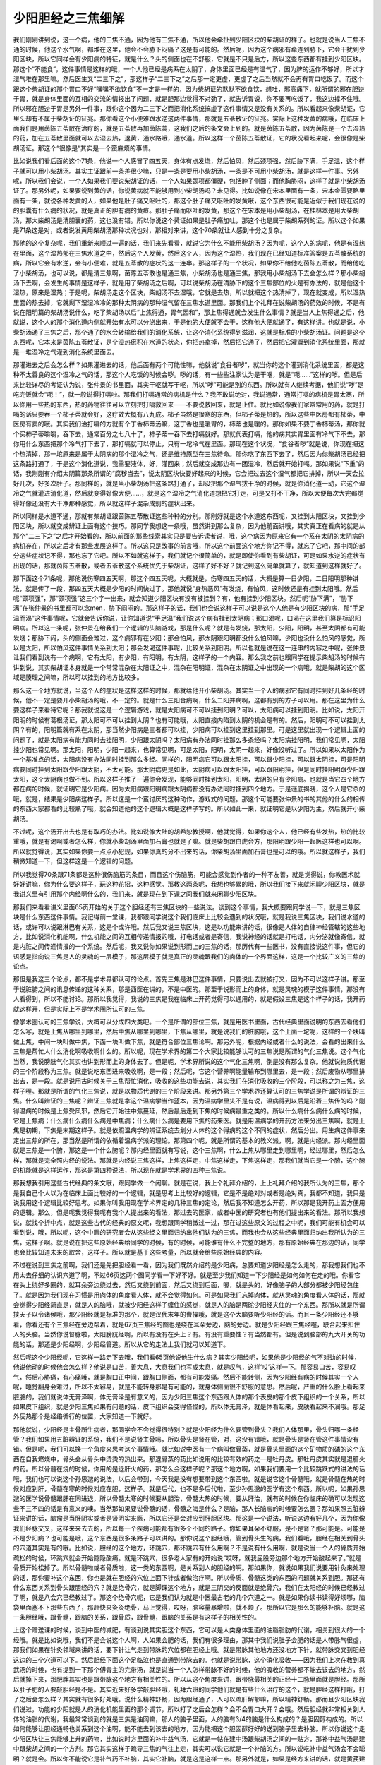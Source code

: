 少阳胆经之三焦细解
====================

我们刚刚讲到说，这一个病，他的三焦不通，因为他有三焦不通，所以他会牵扯到少阳区块的柴胡证的样子。也就是说当人三焦不通的时候，他这个水气啊，都堆在这里，他会不会胁下闷痛？这是有可能的。然后呢，因为这个病邪有牵连到胁下，它会干扰到少阳区块，所以它同样会有少阳病的特征，就是什么？头的侧面也在不舒服，它就是不只是后方，所以这些东西都有挂到少阳区块。那这个“不能食”，这件事情是这样的哦，一个人他已经是病系在太阴了，身体里面已经是有湿气了，因为脾的运作不够好，所以才湿气堆在那里嘛。然后医生又“二三下之”，那这样子“二三下之”之后那一定更虚，更虚了之后当然就不会再有胃口吃饭了。而这个跟这个柴胡证的那个胃口不好“嘿嘿不欲饮食”不一定是一样的，因为柴胡证的默默不欲食饮，想吐，邪高痛下，就所谓的邪在胆逆于胃，就是身体里面的互相的交流的情报出了问题，就是胆那边觉得不对劲了，就告诉胃说，你不要再吃饭了，我这边撑不住哦。所以邪在胆逆于胃是另外一件事，跟你这个因为二三下之而把消化系统搞虚了这件事情又是没有关系的。所以看起来像柴胡证，它里头却有不属于柴胡证的征兆。那你看这个小便难跟水逆这两件事情，那就是五苓散证的征兆。实际上这种发黄的病哦，在临床上面我们是用茵陈五苓散在治疗的，就是五苓散再加茵陈蒿，这我们之后的条文会上到的。就是茵陈五苓散，因为茵陈是一个去湿热的药，加在五苓散里面就可以去湿去热，退黄，通水路哦，通水道。所以这样一个茵陈五苓散证，它的状况看起来呢，会很像是柴胡汤证。那这个“很像是“其实是一个蛮麻烦的事情。
 
比如说我们看后面的这个71条，他说一个人感冒了四五天，身体有点发烧，然后怕风，然后颈项强，然后胁下满，手足温，这个样子就可以用小柴胡汤。其实主证跟前一条差很少嘛，只是一条是要用小柴胡汤，一条是不可用小柴胡汤，就是这样一件事。另外呢，所以我们会说，一个人如果我们要说柴胡证的话，一个人如果颈项都僵硬，包括脖子侧面；而他胸胁闷，这样子就是小柴胡汤证了。那另外呢，如果要说到黄的话，你说黄病就不能够用到小柴胡汤吗？未见得。比如说像在宋本里面有一条，宋本金匮要略里面有一条，就说各种发黄的人，如果他是肚子痛又呕吐的，那这个肚子痛又呕吐的发黄哦，这个东西很可能是近似于我们现在说的的胆囊有什么病的状况，就是真正的胆有病的黄疸。那肚子痛而呕吐的发黄，那这个在宋本是用小柴胡汤，在桂林本是用大柴胡汤，那大柴胡汤是清胆囊的药，这也没有错。所以你说这个黄证如果是肚子痛加吐，那这个也是属于柴胡系列的证。所以这个如果是71条这是对，或者说发黄用柴胡汤那种状况也对，那相对来讲，这个70条就让人感到十分之复杂。
 
那他的这个复杂呢，我们重新来顺过一遍的话，我们来先看看，就说它为什么不能用柴胡汤？因为呢，这个人的病呢，他是有湿热在里面，这个湿热郁在三焦水道之中，然后这个人发黄，然后这个人，因为这个湿热，我们现在已经知道标准答案是五苓散系统的病，所以它会有水逆，会有小便难，就是五苓散的症状的这一连串。那这样子的一个状况，如果你不给他吃茵陈五苓散，而给他吃了小柴胡汤，也可以说，都是清三焦啊，茵陈五苓散也是通三焦，小柴胡汤也是通三焦，那我用小柴胡汤下去会怎么样？那小柴胡汤下去啊，会发生的事情是这样子，就是用了柴胡汤之后啊，可以说柴胡汤在清胁下的这个三焦部位的火是有办法的，就是他这个湿热，原来是湿热；于是呢，柴胡汤走这个区块，柴胡汤不去湿哦，它就是去热，所以就把这个热清掉了，现在就变成，所以湿热里面的热去掉，它就剩下湿湿冷冷的那种太阴病的那种湿气留在三焦水道里面。那我们上个礼拜在说柴胡汤的药效的时候，不是有说在阳明篇的柴胡汤说什么，吃了柴胡汤以后“上焦得通，胃气因和”，那上焦得通就会发生什么事情？就是当人上焦得通之后，他就说，这个人的那个消化道内侧就开始有水可以分泌出来，于是他的大便就不会干，这样他大便就通了，有这样讲。也就是说，小柴胡汤通了三焦之后，那个通了的水会转输给我们的消化系统，让这个消化系统得到滋润，这就是标准的小柴胡汤证。问题是这个东西呢，它本来是茵陈五苓散证，是个湿热瘀积在水道的状态，你把热拿掉，然后把它通了，然后把它灌溉到消化系统里面，那就是一堆湿冷之气灌到消化系统里面去。
 
那灌进去之后会怎么样？如果灌进去的话，他后面有两个可能性嘛，他就说“食谷者哕”，就当你的这个灌到消化系统里面，都是这种不太善良的这个湿冷之气的话，那这个人吃饭的时候会哕。哕的话，有一些些注家认为是干呕，就是“呃……”这样的哕。但是后来比较详尽的考证认为说，张仲景的书里面，其实干呕就写干呕，所以“哕”可能是别的东西。所以就有人继续考据，他们说“哕”是吃完饭就会“呃！”，就一般说得打嗝啦。那我们打嗝通常的病机是什么？我不敢说绝对，我说通常，通常打嗝的病机是胃太寒，所以你用一些热的东西，热的药物往往可以立刻把打嗝救回来——不要说救回来，就是止住。就比如说像我们家常常用的药，就是打嗝的话只要吞一个柿子蒂就会好，这疗效大概有八九成。柿子虽然是很寒的东西，但柿子蒂是热的，所以这些中医房都有柿蒂，中医房有卖的哦。其实我们治打嗝的方就有个丁香柿蒂汤嘛，这丁香也是暖胃的，柿蒂也是暖的。那你如果不要丁香柿蒂汤，那你就个买柿子蒂嚼嚼，吞下去，通常百分之七八十了，柿子蒂一吞下去打嗝就好。那就代表打嗝，他的病其实胃里面有冷气下不去，那你用什么东西把那个冷气打下去了，那打嗝就可以停止，只有一坨冷气在里面。那现在这个状况，“食谷者哕”就是说，你现在把这个热清掉，那一坨原来是属于太阴病的那个湿冷之气，还是维持原型在三焦待命。那你吃了东西下去了，然后因为你柴胡汤已经把这条路打通了，于是这个消化道说，我需要液体，好，灌回来；然后就变成那边有一团湿冷，然后就开始打嗝。那如果说“下重”的话，我刚刚有介绍太阴篇那条所谓的“腐秽当去”，说太阴区块快要好起来的时候，它会把过去这个湿气都把它排掉，所以一天会拉好几次，好多次肚子。那同样的，就是当小柴胡汤把这条路打通了，却没把那个湿气拔干净的时候，就是你消化道一动，它这个湿冷之气就灌进消化道，然后就变得好像大便……，就是这个湿冷之气消化道想把它打走，可是又打不干净，所以大便每次大完都觉得好像还没有大干净那种感觉，所以就这样子混杂成别的症状出来。
 
所以同样是水道不通，那就有柴胡证跟茵陈五苓散证这些种种的分别。那刚好就是这个水道这东西呢，又挂到太阳区块，又挂到少阳区块，所以就变成辨证上面有这个技巧。那同学我想这一条哦，虽然讲到那么复杂，因为他前面讲哦，其实真正在看病的就是从那个“二三下之”之后才开始看的，所以前面的那些线索其实只是要告诉读者说，哦，这个病因为原来它有一个系在太阴的太阴病的病机存在，所以之后才有那些发展这样子。所以这只是故事的前言哦，所以这个前面这个地方你记不得，就忘了它吧，那中间的部分这些症状记不得，那也忘了它吧。所以不如就这样子，我们就记个很简单的，就是即使你看到有柴胡证，可是如果水逆的症状有出现的话，那就茵陈五苓散，或者五苓散这个系统优先于柴胡证，这样子好不好？就记到这么简单就算了，就知道到这样就好了。
 
那下面这个71条呢，那他说伤寒四五天啊，那这个四五天呢，大概就是，伤寒四五天的话，大概是算一日少阳，二日阳明那种讲法，就是传了一段，那四五天大概是少阳的时间快过了。那他就说“身热恶风”有发烧，有怕风，这时候还是有挂到太阳哦。然后呢“颈项强”，那“颈项强”这三个字一出来，就会知道少阳区块有没有被挂到？有，他有挂到少阳区块。然后呢“胁下满”，“胁下满”在张仲景的书里都可以念men，胁下闷闷的。那这样子的话，我们也会说这样子可以说是这个人他是有少阳区块的病，那“手足温而渴”这件事情呢，它就会告诉你说，让你知道说“手足温”我们说这个病有挂到太阴病；那口渴呢，口渴在这里我们算是标识阳明病。所以这一条呢，张仲景在给我们一个逻辑的头脑游戏，那是什么呢？就是有发烧，那太阳，少阳，阳明，甚至太阴都有可能发烧；那胁下闷，头的侧面会难过，这个病邪有在少阳；那会怕风，那太阴跟阳明都没什么怕风嘛，少阳也没什么怕风的感觉，所以是太阳，所以怕风这件事情关系到太阳；那会发渴这件事呢，比较关系到阳明。所以也就是说在这一连串的内容之中呢，张仲景让我们看到说有一个病啊，它有太阳，有少阳，有阳明，有太阴，这样子的一个内容。那么我之前也跟同学在提示柴胡汤的时候有讲到说，其实柴胡证本身就是一个常常混杂在太阳证之中，混杂在阳明证，混杂在太阴证之中出现的一个病哦，就是柴胡的这个区域是腠理之间嘛，所以可以挂到的地方比较多。
 
那么这一个地方就说，当这个人的症状是这样这样的时候，那就给他开小柴胡汤。其实当一个人的病邪它有同时挂到好几条经的时候，他不一定是要开小柴胡汤的哦，不一定的。就是什么三阳合病啊，什么二阳并病啊，这都有别的方子可以用。那在这里为什么要这样子来看待它呢？那我就说这是一个逻辑游戏，就是太阳病可不可以挂到阳明？可以，太阳病可以挂到阳明。比如说，太阳开阳明的时候有葛根汤证，那太阳可不可以挂到太阴？也有可能哦，太阳直接内陷到太阴的机会是有的。然后，阳明可不可以挂到太阴？有的，阳明篇就有系在太阴，那当然少阳病是三者都可以挂，少阳病可以挂到这里挂到那里。可是这里就出现一个逻辑上面的问题了，就是太阳病有能力同时去挂阳明，少阳跟太阴吗？太阳病有办法同时挂那么多条经吗？太阳病挂阳明，我们常见啊，太阳挂少阳也常见啊。那太阳，阳明，少阳一起来，也算常见啊，可是太阳，阳明，太阴一起来，好像没听过了。所以如果以太阳作为一个基准点的话，太阳病没有办法同时挂到那么多经。同样的，阳明病它可以跟太阳挂，可以跟少阳挂，可以跟太阴挂，可是阳明病要同时挂到太阳跟少阳跟太阴，不太可能。那太阴病更是如此，太阴病可以跟太阳挂，可以跟阳明挂，但是同时挂阳明跟少阳跟太阳，这个太阴病也做不到。所以这样子推了一遍你会发现，能够同时挂到太阳，阳明，太阴的只有少阳病。也就是当它四个地方都在病的时候，就证明它是少阳病。因为太阳病跟阳明病跟太阴病都没有办法同时挂到四个地方。于是谜底揭晓，这个人是它杀的哦，就是，结果是少阳病这样子。所以这是一个蛮讨厌的这种动作，游戏式的问题。那这个可能要张仲景的书的其他的什么的相传的东西大家都看的比较熟了哦，就会知道他的这个逻辑大概是这样子写的。所以如此一来，就证明它是以少阳为主，然后就开小柴胡汤。
 
不过呢，这个汤开出去也是有取巧的办法。比如说像大陆的胡希恕教授啊，他就觉得，如果你这个人，他已经有些发热，热的比较重哦，就是有渴啊或者怎么样，你就小柴胡汤里面加石膏也就是了嘛。就是柴胡跟白虎合方，那阳明跟少阳一起医这样也可以啊。所以就觉得说，其实如果你要一点点小犯规，如果你真的分不出来的话，你柴胡汤里面加石膏也是可以的哦。所以就这样子，我们稍微知道一下，但这样这是一个逻辑的问题。
 
所以我觉得70条跟71条都是这种很伤脑筋的条目，而且这个伤脑筋，可能会感觉到作者的一种不友善，就是觉得说，你教医术就好好讲嘛，你为什么要这样子，玩这种花招，这种感觉。那教这两条呢，我想也够累的哦，所以我们接下来就闲聊少阳区块，就是我讲义里有引用那个内经啊什么的，我们来，就是现在到下课之间我们就来闲聊少阳区块。
 
那我们来看看讲义里面65页开始的关于这个胆经还有三焦区块的一些说法。谈到这个事情，我大概要跟同学说一下，就是三焦区块是什么东西这件事情。我记得前一堂课，我都跟同学说这个我们临床上比较会遇到的状况哦，就是我说三焦区块，我们说水道的话，或许可以说跟淋巴有关系，这是个或许哦。然后我又说三焦区块，这是以功能来讲的话，很像是人体的自律神经管辖的这些地方，比如说消化机能啊，什么机能之间的互相传递情报的哦，打电话或者是寄信，我说神经的话就是打电话，内分泌就像寄信，就是内脏之间传递情报的一个系统。然后呢，我又说你如果说到形而上的三焦的话，那历代有一些医书，没有直接说这件事，但它的语感是指向说三焦是人的灵魂的一层模子，那这层模子就是真正的灵魂跟我们的肉体的一个界面这样，这是一个比较广义的三焦的论点。
 
那但是我这三个论点，都不是学术界都认可的论点。首先三焦是淋巴这件事情，只要说出去就被打叉，因为不可以这样子讲。那至于说脏腑之间的讯息传递的这种关系，那是西医在讲的，不是中医的。那至于说形而上的身体，就是灵魂的模子这件事情，那没有人看得到，所以不能讨论。那所以我觉得，我说的三焦是我在临床上开药觉得可以通用的，就是假设三焦是这个样子的话，我开药就这样开，但是实际上不是学术圈所认可的三焦。
 
像学术圈认可的三焦学说，大概可以分成四大类吧。一个是所谓的部位三焦，就是用医书里面，古代经典里面说明的东西去看他们怎么写，就是上焦从哪里到哪里，然后中焦从哪里到哪里，下焦从哪里，就是说我们的脏腑哦，这个上面一坨呢，这样的一个块叫做上焦，中间一块叫做中焦，下面一块叫做下焦，就是符合部位三焦论啊。那另外呢，根据内经或者什么的说法，会看的出来什么三焦是帮忙人什么消化啊吸收啊什么的。所以呢，现在学术界的第二个大家比较能够认可的三焦说是所谓的气化三焦说。这个气化当然，我说膀胱气化其实也讲到形而上的身体去了。但是呢，学术界所说的这个气化三焦啊，倒是没有那么复杂。他就说物质代谢的三个阶段称为三焦。就是说吃东西进来吸收啊，是一段；然后呢，它这个营养啊能量输布到哪里去，是一段；然后废物从哪里排出去，是一段。就是说用古时候关于三焦帮忙消化，吸收的这些功能去说，其实我们在消化吸收的三个阶段，可以称之为三焦，这样子喔。那就是所谓的气化三焦说，就是以物质代谢的三个阶段来讲。那另外第三个学术界还算认可的三焦学说是所谓的辨证的三焦。什么叫辨证的三焦呢？辨证三焦就是拿这个温病学当作蓝本，因为温病学里头不是有说，温病得到以后是沿着三焦传的吗？刚得温病的时候是上焦受风邪，然后它开始往中焦蔓延，然后最后走到下焦的时候病最重之类的。所以什么病什么病什么病的时候，它是上焦病；什么病什么病什么病是中焦病；什么病什么病是要用下焦的药来医。就是用温病学的开药方法来分出三焦啊，就是上焦是初期，下焦是末期这样子。就是依照温病学的辨证系统去划分人体的这个得病的这个不同的症状，然后分出。用生病这件事来定出三焦的所在，那当然是所谓的依循着温病学派的理论。那第四个呢，就是所谓的基本的教义派，啊，就是内经派。那内经里面就是三焦是一个腑，那这是一个什么腑呢？那内经里面就有写说，这个三焦啊，什么上焦从哪里走到哪里啊，经过哪里，然后怎么样，那就是完全照内经的说法。那就是内经说三焦这样，上焦这样走，中焦这样走，下焦这样走，那我们就当它是一个腑，这个腑的机能就是这样运作，那这是第四种说法，所以现在就是学术界的四种三焦说。
 
那我想我引用这些古代经典的条文哦，跟同学做一个闲聊。就是在说，我上个礼拜介绍的，上上礼拜介绍的我所认为的三焦，那个是我自己个人以为在临床上面比较好的一个逻辑，就是思考上比较好的逻辑，它是不是绝对对或者是绝对真，我都不知道，我只是说我用这个逻辑比较好思考。如果你叫我用现在学术界定的几种三焦的定论，然后我不知道怎么开药，所以那是我开药上面方便用的逻辑。那么，但是呢我觉得我呢有我个人提出来的看法，那过去的医家，或者中医的研究者也有他们提出来的看法。那所以我想说，就找个折中点，就是这些古代的经典的原文呢，我想跟同学稍微过一过，那在过这些原文的过程之中呢，我们可能有机会可以看到说，哦，所以呢，这个中医的研究者会从这些经文里面归纳出他们认为的三焦，而我也会从这些经典里面归纳出我所认为的三焦，这样子啊。就是说在把这些原始经典给同学的时候，有的时候，可能谁有什么不完整的地方，那有原始经典在那边的话，同学也会比较知道未来的取舍，这样子。所以就是基于这些考量，所以就会给些原始经典的内容。
 
不过在说到三焦之前啊，我们还是先把胆经看一看，因为我们既然介绍的是少阳病，总要知道少阳经是怎么走的，那我想我们也不用太去仔细的认识穴道了啊，不过66页这两个图同学看一下好不好。就是至少我们知道一下少阳经是如何如何在走的哦。你看它在头上绕好多圈的，就耳朵旁边绕过去，然后又绕到前面，然后又绕到后面，喔，就是头的，好像脑子的大部分都被少阳经包住了。就是因为我们现在习惯是用肉体的角度看人体，就不会觉得如何。可是如果我们忘掉肉体，就从灵魂的角度看人体的话，那就会觉得少阳经简直是，就是人的脑哦，就被少阳经这样子缠住的感觉，就是人的脑是两砣少阳经夹住的一个东西。那所以就是所谓挟天子以令诸侯哦，那少阳经就是标准的那个，就是汉代末年的曹操哦，就是这个大脑要听少阳经的话。而且一条少阳经还不够看，你看还有个三焦经在旁边帮着，就是67页三焦经的图也是绕在耳朵旁边，脑的旁边。就是少阳经跟三焦经喔，联合起来扣住人的头脑。当然你说督脉啦，太阳膀胱经啊，所以有没有在头上？有。有没有重要性？有当然都有。但是说到脑部的九大开关的功能的话，那还是少阳经啊，少阳经管道。所以从它的走法上我们就可以知道下。
 
然后呢这个少阳经呢，它这样一路走下去哦，我们看65页他说他生什么病？其实少阳经呢，如果他是少阳经的气不对劲的时候，他说他动的时候他会怎么样？他说是口苦，善大息，大息我们也写成太息，就是叹气，这样‘哎’这样一下。那容易口苦，容易叹气，然后心胁痛，有心痛哦，就是胸口正中间，跟胸口侧面，都有可能发痛。然后不能转侧，因为少阳经有病的时候其实一个人呢，睡觉翻身会难过，所以不太容易，就是不能转身那是有可能的，就身体侧面很不舒服的意思。然后呢，严重的什么脸上看起来脏脏的，我们就说体无膏泽啊，体无膏泽是有意义的，因为少阳三焦这个东西跟人体的那个表皮的那个皮下组织的一个关系，所以如果皮下组织，就是少阳三焦如果有问题的话，皮下组织会变得怪怪的，所以体无膏泽，就是体看起来，皮肤看起来不润哦。那足外反热那个是经络循行的位置，大家知道一下就好。
 
那他就说，少阳经是主骨所生病者，那同学会不会觉得很特别？就是少阳经为什么要管到骨头？我们人体那里，骨头归哪一条经管？我们如果用五脏辨证的系统，我们不是说肾主骨吗，所以骨头是肾在管，对，这没有错哦，就是骨头是肾在管这件事情没有错。但是呢，我们可以换一个角度来思考这个事情哦。就比如说中医有一个病叫做骨蒸，就是骨头里面的这个矿物质的磷的这个东西在自我燃烧中，骨头会从骨头中烫烫的热出来。那退骨蒸的药比如说用的比较有效的药之一是牡丹皮。那牡丹皮其实就是退肝火的药。所以骨髓在烧的时候，你用的是退肝火的药，那怎么会这样子呢？那这个地方啊，如果我们要用一个比较跳跃式的讲法的话哦，我们也可以说这个孙思邈的说法，以后会带到，今天我是没有想要带到这个东西啦。就是说它这个骨髓哦，就是骨髓在热的时候对应到肝，骨髓在寒的时候对应在胆，这样子。就是后代，也不是多后代啦，至少孙思邈的医学有这个东西。所以呢，如果孙思邈的医学说骨髓跟肝在同进退，所以骨髓太寒的时候要从胆治，骨髓太热的时候，要从肝治，就有的时候在你临床的确可以发现这些不三不四的话是有意义的噢。当然那如果要说骨髓的话，骨髓之海是什么？是脑，那人长脑瘤的时候要怎么医？那如果照五脏辨证来讲的话，脑瘤是当肝阴实或者是肾阴实来医，所以它还是会对应到肝胆区块。那这是一个说法，听说这边有好几个，因为你像我们经脉交叉，这样来来去去的，所以每一个疾病可能都有很多个不同的路子。你如果耳朵不舒服，是不是肾？那可能是。可能是不是少阳病？也可能是哦，这个东西是很多条路子可以讲的。那你说这个胆经哦，管到骨头生的病，我们看哦，胆经在相关到骨头的穴道其实是有的哦。比如说，胆经的这个地方，环跳穴，那环跳穴有什么用啊？不是说有什么用啊，就是说当一个人的骨质开始疏松的时候，环跳穴就会开始隐隐酸痛。就是环跳穴，很多老人家有的开始说“哎呀，就我屁股旁边那个地方开始酸起来了。”就是骨质开始松掉了。所以骨髓啦或者骨质啦，这一类的东西啊，是关系到人的胆经的啊。那如果你，就说如果我们说要用针灸来处理的话，那你要补这个东西，你也是就在胆经的穴位上面下针或者做治疗啊。所以骨质、骨髓这类的东西的问题就关系到胆。那还有什么东西关系到骨头跟胆经的穴？就是绝骨穴，就是脚踝这个地方，就是三阴交的反面就是绝骨穴，我们在太阳经的时候已经教过了啊，就是八会穴已经教过了。那这个绝骨穴呢，它是我们认为就是中医最古老的几个穴道之一。就是如果你读书读得好烦哪，脑袋里面塞不下那些东西了，那赶快来灸灸绝骨，马上觉得，哎呀，脑容量暴增啦，就不烦了。那所以它是那么的能够补脑。就是这一条胆经哦，跟骨髓，跟脑的关系，跟骨质，跟骨髓，跟脑的关系是有这样子的相关性的。
 
上这个赠送课的时候，谈到中医的减肥，有谈到说其实胆这个东西，它可以是人类身体里面的油脂脂肪的代谢，相关到很大的一个经哦。就是比如说哦，我们不是会说这个人啊，人如果会肥的话，我们有很多理由，那其中我们说肚子会肥的话是人带脉气很虚，那我们如果在针灸领域来讲的话，要下针让气走到带脉的穴位都在胆经上哦。就是带脉其他地方还没地方下针，就带脉交叉到胆经这边的三个穴道可以下。然后胆经下面这个足临泣也是直通到带脉去的。也就是说带脉，这个消化吸收——因为我们上次在教到真武汤的时候，也有提到一下那个傅青主的完带汤，就是说当一个人怎样带脉不好的时候，他的吸收的营养都不能去该去的地方，然后就掉下来，那肥胖其实也是跟带脉这个地方有相关性的。所以从这个角度来讲，跟带脉最相关的正经十二脉里面就是胆经。那所以肚子肥的人要敲胆经是不是。其实近来好多学敲胆经哦，礼拜六班的同学他们就是有些什么治疗的这个，就是胆经这样打哦，打了之后会怎么样？其实就有很多好处哦。说什么精神舒畅，因为胆经通了，人可以疏肝解郁嘛，所以精神舒畅。那而且少阳区块我们说过，功能的少阳就是人的消化机能里面的那个调节，所以打了之后会怎样？会不会胃口大开？会哦。然后胆经就非常相关到人体的油脂的代谢，我最常常谈到的就是三焦是油网嘛，那人的脑子里面，人的脑有3/4的脑是什么构成的？是胆固醇构成的。所以如何能够让胆经通畅也关系到这个油啊，能不能去到该去的地方，因为能把这个胆固醇好好的送到脑子里去补脑。所以你说这个走少阳区块让三焦能够上升的药物，比如说时方里面的补中益气汤，它就是一帖在建中汤跟柴胡汤之间的一贴方，那补中益气汤是建中跟柴胡之间的一个方剂。那它其实这样子疏导三焦的气往上走，其实可以说它就是一个补脑的方。所以说吃补中益气汤会不会聪明？就是会。所以你不能说它是补气药不补脑，其实它补脑，就是这是这样一点。那另外就是，如果是经方来讲的话，就是黄芪建中汤了哦。
 
那如果我们要再说胆经它的整个机能是连通我们的三焦区块，那三焦区块，如果我们假设说人体的膜子是三焦区块的话，那难道小建中汤是减肥最好的方法？噢，我不敢讲。因为建中汤吃了之后好像人会长的比较壮吧，那他是会不会瘦，我不太确定，所以有待实验。就是现在我私下正在诚征白老鼠，那可能过段时间之后，就会告诉你们。就像是，我会觉得有时候上课我讲出一个理论哦，就比如说三焦是人的身体的这个模子，那最补三焦的药我们都知道是黄芪放五两的黄芪建中汤，那这样子的话，就必须找一个人哦，去试试黄芪建中汤半年，如果果然从大肥猪变得暴瘦，这样子果然证明是就对的，不然的话半年后要修正。就像我说，那个什么每天都过得很忧郁啊，当那人吃了甘麦大枣汤，人就每天笑嘻嘻的，那我说这个东西是不是吃了会刺激脑内吗啡？但是你要找机会实验哪。那我觉得我现在也在实验失败中，就是说，比如说有一些需要忍痛的机会的事情哦，就那边喝甘麦大枣汤汤，再去捱那个痛，然后呢，发现喝了之后还是很痛，脑内吗啡是没有分泌啦，就是让人觉得很失望，所以以后不能再讲这种话了。就是现在我觉得自己讲出来这些理论，如果是你随口掰出来的，就全部都要检证，你不能证明的话，日后这个东西，都会给人家乱讲，大概是这样的感觉。所以最近药吃的很杂，我在那边吃那些有的没的，就是用来检证自己的理论的药物啊。
 
那这个啊，像这个胆经呢，交叉的这个带脉的穴道啊，好像是比较中间吧，就是这个维道跟带脉跟五枢吧。就是带脉、五枢、维道这三个穴是关系到带脉的哦。所以如果你要减肥的话，如果你刚好这个肚子肥这一圈的话，那敲这里哦，就是敲这三个穴道。当然其实敲胆经能够让人瘦这件事情是有目共睹的啦，就是好像很多人都能够看到功效，所以这倒是，就是要勤劳点。我有一次，有个朋友好像半年多也没有见，突然之间瘦了好多，我问怎么瘦的？他说哦，就是照那个《人体使用手册》啊，就是敲敲胆经啊，就瘦了。我听了之后就大为感动，然后就敲了三天，就觉得好累啊。我是觉得说，我们还是吃什么能够通胆经，调三焦的药。这个其实敲胆经，而且你知道他们现在那个礼拜六那些同学他们敲带脉，敲胆经，就已经敲到……就是好像，我想说当他们敲得那么惨烈哦，然后效果只是说有舒服一些，那我就觉得说，这样子可能我们吃药会比较有效。但是如果他们真的敲那个胆经，敲了之后，骨质疏松也好了，胆结石也掉下来了，然后身体又瘦了一大圈，然后每天笑眯眯的，那说不定就让他们敲了哦。
 
我现在不太确定，到底怎么样的疗法或者技法是比较好的，就像是我每次提到的针灸都有一种尴尬的感觉。就是我不太确定我是不是一个适合学习针灸的人，就是说我觉得我们在这个行业里面哦，有时候会发现说有时候有些邻居哦，什么阿姨啊，妈妈啊很热心，看到你生什么病赶快就说，哎，我会刮痧我帮你刮，然后经看到有些人他越刮病越重，就这个好心的阿姨妈妈可能她体质很烂啦，她刮了之后把自己的病气都传给别人啦。那所以我有遇到那种得癌症的阿姨哦，还是很热心的在那边积功德，帮人家免费施针的，但是得癌症的患者她下针，我就看着那个针，我觉得，欸，那个皮肤的感觉不对，就是下死针，就是那个人的气虚到那个针不能得气，变的白戳人家一下这样子。其实我会觉得说，我不一定是很适合学习针灸的人，因为我遇到过我觉得适合学针灸的人，他们有一些身体的特质我觉得我没有。就是比如说有一个朋友，我觉得他学按摩哦，或者是那种肢体的疗法啊，都非常厉害的，那就很快就学得会的那种人。那有一次我身上面下针我拜托他帮我拔针，那我看他拔针的时候，他的手是摸到针尾巴的时候，我就感觉到那块地方整个肉松开让他拔，就好像摩西一样，摩西说，红海分开吧，就是那种人的手啊就是很厉害。所以我就觉得，好像我的身体没有办法做到这个等级的事情。就是我的右手是断掌哦，我是那种动不动弄坏东西的，触物物毁触人人伤哦。所以我对于我自己的这个资质上面是没有自信的，那我对于我自己的这个人气的旺盛度也是没有自信的，就像胆经上有个重要的穴是什么？筋会阳陵泉，全身的筋，筋的话象征人体的气力，这地方，两个凸骨头找一个第三点，就阳陵泉，筋会阳陵泉。那我的这个干爹，他当年学中医，学针灸，就是被阳陵泉的一针感动到从此发奋去学中医，可是他学到今天已经学了四十年吧，还是没有那一针的功力啊，怎么讲？就是他说当年那个朋友，因为老师应该现在还是很有名的，但是我现在忘记他朋友是谁了。就他有个认识的人，他就是出车祸好几个月，脚都不能够走路，要拄着拐杖才能这样一拐一拐的走，然后他就给他带去给他那个老师看哦。然后那个老师就一针刺阳陵泉上面，然后就一运针，然后就说麻到哪里？他说往下面麻，然后麻到小腿了，麻到脚踝，麻到脚趾，它在继续走直到麻回来，麻到上面，然后这样一针拔下来，那人可以走回去了。就是不过是区区一个阳陵泉，会下针的人可以下到这个程度。那我想这个要功力的哦，就是我觉得这件事情，我听到这种故事之后我觉得我一点信心都没有，就是好像觉得自己少了一点什么。

那这个觉得自己少了一点什么，就好比说像礼拜六的陈助教，他也是讨厌针灸讨厌的一塌糊涂。就是什么教材都塞给他让他学一学，以后好帮我下针，因为我懒得学，那他是死不肯学，我不要我不要。然后，后来因为发生了一件事情，我后来再也不逼他学了。就是我在整理我的新家的时候，花钱雇佣陈助教帮我弄院子，就是把一堆花哦，然后移到新家的屋顶去种。那些植物呢，拔下来的时候，是叫小郭助教拔的，然后小郭助教将这些植物都拔出泥土，然后呢，这些植物都还蛮厉害的，就拔出泥土，在院子里面丢了一天也活得好好的，就是没死掉这样子。然后我就隔了一夜，我叫陈助教帮我把它拿到新家种上去，然后陈助教种完之后就全死。我说怎么回事？他说这些植物很讨厌呢，所以没有爱，所以就摸过之后就全死。后来我讲这个故事，他每次都有抗辩，就是现在不是都有新芽冒出来了吗？哪有全死！就是那时候没有死透啦。所以自从我发生这个事情啊，我就觉得有些事情好像有点不能够硬要人家要努力用功或者怎么样。那尤其是呢，刚好这样的问题，黄帝内经里面有写，黄帝内经里面啊，灵枢经的第73篇，这没有写在讲义里啊，这是无聊的闲话。那这个像我们现在啊，如果讲到中医，都会讲什么勿传非人，就是如果心术不正之人不能教他中医，因为他会拿中医干嘛？心术不正之人学中医会怎样？会收费很高……那这其实我想到有多大的坏处哦。
 
雷公问于黄帝曰：针论曰：得其人乃传，非其人勿言，何以知其可传？黄帝曰：各得其人，任之其能，故能明其事。
 
雷公曰：愿闻官能奈何？黄帝曰：明目者，可使视色；聪耳者，可使听音；捷疾辞语者，可使传论；语徐而安静，手巧而心审谛者，可使行针艾，理血气而调诸逆顺，察阴阳而兼诸方。缓节柔筋而心和调者，可使导引行气；疾毒言语轻人者，可使唾痈咒病；爪苦手毒，为事善伤者，可使按积抑痹。各得其能，方乃可行，其名乃彰。不得其人，其功不成，其师无名。故曰：得其人乃言，非其人勿传，此之谓也。手毒者，可使试按龟，置龟于器下，而按其上，五十日而死矣，手甘者，复生如故也。
 
那黄帝呢，黄帝在黄帝内经里面问，跟雷公讲啊，就是雷公在问黄帝说，我们说非人勿传哦，到底在讲什么？那黄帝就说哦，每个人都有他适合学的东西，这个事情要搞清楚。后来黄帝就说，比如说眼睛好的人，他可以望诊啊，耳朵好的人，可以用听的啊，或者怎么样。然后他就说，如果一个人他的思路敏捷的，他可以叫他去读医经，去理解医理这样子，就做研究啦。那如果一个人是耐心很好，然后呢，手很巧啊，然后都不会急躁的，那这样子可以请他帮人做艾灸，因为艾灸如果耐心不够的话，这样慢慢等它烧完，会翻桌哦，就觉得很讨厌，而且手不巧的话会烫到人，所以就是，他认为耐心好手巧的可以做艾灸。然后如果是一个人心调和筋骨柔软，那可以做导引，就是帮人按摩什么。然后他说，如果有一个人呢，是讲话很毒啊，就如果是讲话很毒的人呢，他可以干什么呢？就是他可以，叫他唾痈咒病，就是说如果这个人长着脓包什么的，叫他骂这个脓包，把那个脓包骂到毙。就是说，就古时候有祝由科，就是医术跟巫术是类似的，所以叫他骂到这个病邪跑掉为止哦。就是好像那个什么《九品芝麻官》里面的周星驰啊，如果这个人病是什么不干净的气在身上，然后他这样骂啊骂，可能骂到鬼都离开身体这样子，就是嘴巴特别毒的人，他适合做的事情。然后又说，那这个其实一个人的手啊，可怜啊，学医可怜啊是有人的手是毒手啊，就怕手毒，学医最好是有手甘之人，就毒手跟甜手。他又说怎样试这个毒手跟甜手啊？他说你就养一只乌龟，把这个乌龟盖在一个碗弓底下。然后就叫这个人每天摸一下这个碗弓，那如果50天之内，这乌龟就翘辫子的话，那代表这个人是毒手。然后呢，如果这个乌龟死掉了，一看乌龟死了，赶快找另外一个人来摸一摸，乌龟就开始慢慢死而复活，那这个人是甘手啊，甘手才可以做我们说的这种肢体治疗的事情。我会觉得，我认识的那种很擅长，我觉得针灸上有天才的那种甘手是，你跟他握个手你会觉得说，哎哟，怎么有快感！就是，你知道就是那种，他有那种能量就是那种很舒服的这样散发出来。那像我这种人呢，就是我跟人家握手的时候，我几乎不跟人握手，如果勉强握手我都会觉得，握过我这手之后，这人一定从此都会讨厌我。因为我握手的时候非常之，就是皮到肉不到，就觉得好像就是那种心里头觉得跟你又不熟干嘛的，就是那种，反正就是，能量是很不对的。所以我在想哦，如果一个人是毒手的话呢，像金庸的小说，什么《雪山飞狐》有个毒手药王，他是因为那个人很会下毒，所以叫他毒手药王。但是我会觉得说，虽然金庸不是这个意思了，但我觉得说如果这个人是毒手的话，他大概只能写写药单了吧，就是他最好不去碰人了。但是他说毒手是什么？凡是“为事善伤者”，就是一个毒手的人，就是做什么事都把人打坏或者怎么样。“为事善伤者”他说“可使按积抑痹”，就这个人他身上有癌症，有积，有淤血，叫这个人的手去摸那块地方，就人类化疗机啊，就是毒手就只能够做这种事情，就是把癌症摸到死翘翘，像乌龟一样啦。这是黄帝内经里面的记载，所以我不晓得，我大概是直觉上面就会觉得，光是研究开药这件事情，可能一辈子都不够了，那隔行如隔山嘛，针灸就叫别人学就算了。而且尤其是我觉得，现在那么多好的针灸老师都还在，同学的学习的这个管道都有，我这边再讲针灸就是多余，所以我这边讲到针灸的话，其实也只是大概介绍一下胆经跟人体的功能啊。就是让同学大概晓得说，这一条胆经它是如何的跟骨头有相关性，这样子。然后，其实跟油有关系的话就跟骨髓跟脑髓都会有关系，就胆经刚好跟人的这个油的运行有关系。
 
然后呢，同学有没有听过这种江湖传闻啊？就是说，比如说像我的话呢，就是相当不喜欢跑到那个杨梅的黄成义老师面前去走路。因为呢，如果你在黄成义老师面前走路啊，他看到你走路啊，就会说，欸，你这个人环跳骨脱位呀，赶快去整骨，所以我从前就是，其实我跟他根本不认识啊，只是有一天在他面前经过啊，然后就被骂环跳骨脱位，就好烦啊，又多了件事。不过后来呢，还真的去那个他的那个什么相关企业，那个吴师傅那边去整啊。那我两只腿呢，就不一样长，然后他就整到一样长，那我觉得还不错啊，幸好他讲了那一句。那黄成义先生呢，他为什么那么在意环跳骨脱位啊？他就说人的这个心火啊， 其实可以说是少阳相火汇聚过来的，所以如果你的环跳骨脱位了，你的少阳经不通，这样子久了之后，你的心阳会越来越弱，然后就变成以后会有心脏病。所以他为了要防止你20年后的心脏病，所以要求他的身边的人环跳骨都不可以脱位，因为环跳骨如果歪歪的，胆经不通就会有未来的心脏病。那当然这一整个连署，你可以说少阳胆经跟厥阴肝经是表里，那在手经，那是足经嘛，那手经的话，少阳三焦经跟厥阴心包经也是个表里，所以刚好是呼应的。所以少阳经哦，以结果论的话，它会关系到心脏，这个是肉体的心脏的心脏病。所以他这边说，少阳经有病人会心胁痛，有关系到心痛。而且少阳如果有郁的话，郁闷的这个火啊，堆在这边也会烧你的心哦，所以这是都会有的。那么还有呢，像是他这个地方哦，讲到有一些病我就不细讲了，因为65页这边有一些病，它就是一个位置，就是少阳胆经经过的位置和一些病。那他讲说，那有一些是什么？就是比如说寒热啊，就是少阳病基本上就是会有这种发冷发热的现象。它有“腋下肿，马刀挟瘿”，就是那个淋巴哦，淋巴系统的一坨一坨的东西，那这个也算是少阳区块。只是我们用药，是不是要用柴胡汤那就未必，但是我们要知道它是少阳区块的病，这些淋巴在这个地方，那这些是少阳区块。
 
那我们呢，来看一下这个——其实我这些带到的东西哦，我今天带到的这些所谓的零零碎碎的内容，我其实都是，因为我后面的讲义还在编辑当中啊，但是其实我是有一个意图的，当我们在学习黄帝内经的时候，黄帝内经是一本我非常怕的书，因为我认为中国人的学问都是体用合一的，就是你有一个理论，一定有实践它的方法。那黄帝内经这种断简残篇哦，有的时候我会觉得它就是一个理论悬在那边，那你临床上要怎么样运用这个理论，我不知道。所以我对于黄帝内经有些内容，不是那一句话我读不懂，而是因为我不能够实践，所以我不叫做懂。那这种事情，其实中国任何一门学问都一样，像我在礼拜天白天教的庄子课，我就说庄子讲的这些道理，你听懂不算懂，你练成才算懂，不然的话，你一点功力都表现不出来，那根本不算做懂。那所以当内经的内容我无能实践的时候，会让我觉得这个书是你再怎么读也不会懂的。就是想通归想通，这是思考力，可是真正的力量是感知力跟表现力，你要把人医好才算懂。你如何去辨证，知道这个人它是黄帝内经说的这个状况，而是这个状况，你又要有如何去开药才能把这个人医好。就是如果没有这个过程的话，黄帝内经的内容不知道怎么用。所以我如果跟同学有提出黄帝内经的内容的话，我其实都是有在编讲义的时候，尽量的在之后的讲义里面哦，会给同学一些方剂来证明黄帝内经的这个说法是对的。不然的话，没有医法，没有辨证点，那一条理论是不知道干嘛用的，我是以这个方针在编的。
 
当然这个胆啊，它还有一些穴道呢，是跟这个什么阳维经交会的，就奇经八脉里面的阳维脉。那这个阳维脉是维系人一身的阳气嘛，那我们这个，光是我们这个八脉里面的话，我们这个，不是八脉篇，我们这个桂林本的伤寒杂病论里面有讲到八脉病的哦，那八脉病的内容里面呢，它有讲说，这个阳维脉伤的话啊，它是。哦对不起，那个阳维脉伤的话，在这里面讲到是要这个调胃气啊，还不是调胆就是了，这个就可能是不同的经典系统哦，他们所认为的不太一样啦。不过基本上，它的意义上是有相通性的。
那我们看66页，它的胆腑病哦。当我们的胆腑病的时候呢，它会，就是很容易叹气。欸，各位同学，有没有人觉得自己是一个很容易叹气的人？那你有没有胆结石？没有，还是不知道有没有？压痛点没有。就是我有认识一个有胆结石的人，他有时候跟我打小报告，他说他常常爱叹气的。那为什么会叹气？因为他是一个脾气很坏，可是又不好意思发脾气的人。所以他女朋友把他弄生气之后，他就会一整个月跟他女朋友相处的时候，就会常常默默的看着这个女人，然后，哎……。就是当然他们现在已经分手了，那女方认识我的侄女嘛，所以就打电话跟我讲这些东西。那刚好那个人是从小就有胆结石的，所以我一直以为说胆病就是有这种情志，就是情绪有压抑，然后觉得没办法，无奈，然后叹气，然后就变胆结石。不过话说回来，可能各位叹气有别的理由哦。那我所知道的那种是愤怒压抑下的那种叹气，那个的确是肝胆郁结是有可能的，就不是胆结石，也是这一类的病哦。他会怎么样？就是口苦啊，然后吐啊，那吐什么我们姑且不细讲。他就说“心下憺憺，恐人将捕之。”，就是胆病哦，内经里面会说，一个人胆如果生病的话，心下会憺憺，憺憺就是指那个水在摇荡，就是这个水动荡不安，就是心里头啊是慌慌慌慌的，然后呢，你也可以说这个人是什么？心慌心乱。就是胆气不够的人呢，心火也不够，心阳也不会够，所以心阳不够的人就一直觉得好像怕谁来抓他。那这样的病我没有收到方，就说不定有，就是陈士铎的方里面应该有某一种药，是用肉桂跟胆经的药，然后吃了之后，人的胆子就变得比较大了之类的，我回去找一下。
 
那喉咙里面会梗梗的啊，然后常常会哈吐哈吐……这样子，那就是胆有病的人，那这些都是大概知道一下。那少阳经绝哦，就是少阳绝的话，他的耳朵聋哦，然后因为筋会阳陵泉，整个人会松掉。当然同学这样看看，看完就忘了，这要六经之绝放在一起看，才会觉得这个死法是有差的啦。像前面讲的太阳经绝，眼睛往上翻白眼之类的。因为其实人不管怎么死，就是死嘛，就是到那样子了，大概也救不回来了，也不用管它是哪一条经了。
 
那我们接下来啊，就是看一下三焦经怎么走。其实三焦经怎么走的，就不用太在乎了，因为三焦经啊，它不太长。那这66页下面，这个三焦经的走法，就是它最中间有一个“布膻中，散落心包”，就是因为有这个说法，所以后代有一些医家哦，在那边强调这个三焦是如何跟心包在相表里的这个事情的时候，会以这个三焦经的这个走法来当做论据，只是这样而已。
 
那三焦如果生病是什么？他说“主气所生病”，就人的身体在运行的气哦，这些气的生的病，就跟三焦一起的。那细部我们就先不看，那我们来看一下，三焦腑病是什么样子，这个三焦腑病，67页中间哦。黄帝内经里面的三焦呢，我说基本上把它定义为水道，那另外就是黄帝内经里面的三焦哦，是跟膀胱同进退的，就是黄帝内经里面的三焦跟膀胱往往是放在一起来讲。可是呢，在难经里面三焦是跟命门同进退，就是有一些些不一样的地方，那这个我们日后再来慢慢解决也没关系。所以他就说，如果是三焦生病的时候，肚子会胀，小腹会水肿哦，然后尿不出来。所以这只是在跟同学讲说，这个东西它其实在内经里面，会把三焦跟膀胱的整个气化机能，把它放到一起看待，这是内经的说法。至于说我们从前在太阳篇有提到营卫跟三焦哦，我现在再来补充一些营卫跟三焦的内容。现在我们先看内经里面说三焦是什么？挖水沟的官“水道出焉”，这是内经的观点，那这是个有形的三焦，人的水是在这个三焦里面运行的。那再来，我们这个从前咳嗽病也引过的，就是咳嗽如果咳成三焦咳会怎么样？这个人如果一直咳嗽没有好，到最后就变成三焦咳。所以你有没有发现各个经络脏腑的咳，咳到最后都归并到三焦去。也就是说这东西是在说什么，是邪气啊，在人的身体里走来走去，走来走去，走来走去，最后的终点站是三焦，就是有这样的一个调性存在。那等到他病到三焦的时候他会怎么样？这个人会肚子胀，然后脸会浮肿。就是三焦这个地方有病的时候，会关系到人的，你说表皮也不对，不如说表皮下面的那个组织，所以我说是人的模，就是三焦的病是这个样子的。那我现在东一点西一点，都在慢慢在勾勒出内经难经的三焦是什么东西，只是这样，所以同学，这个单独一条我们都不细讲。
 
那再来下面他就说，《灵枢经》里面讲说，三焦实这个人就会尿不出来，三焦虚这个人就会尿失禁。那在张仲景的方子里面，我们治疗尿失禁的最基本的方是什么？甘草干姜汤，教咳嗽篇的时候。那甘草干姜汤，它的理论是肺不够暖，所以胸中大气空掉了，所以才用甘草干姜汤来暖这个肺，其实呢，说这个肺不够暖人会小便失禁，跟三焦虚人小便失禁，这是同一件事哦。因为三焦它的上焦就是要汇聚成胸中大气的，所以胸中大气跟人的三焦之气，几乎可以说是同一件事，那这件事我们先知道一下哦。然后他再讲“少阳属肾，肾上连肺，故将两藏”，就是他认为说少阳区块呢，它好像是一个从肾连到肺的区块。其实照难经的讲法哦，我心目中的这个三焦的图画是好像命门啊，有一个气跟水气这样的分支出来，然后这些水气到后来汇聚成胸中大气，这是大概画出这样的图画。所以就好像少阳，或者是说三焦这个东西，是从肾连到肺的一个能量的网络哦，就以水精之气而论的。那当然，他有地方说到跟膀胱的气化机能有关系。因为我们说膀胱气化机能也包含在这个命门蒸动水精之气上升这件事情里面了哦。
 
那68页这个《营卫生会》，这个其实是黄帝在问说，老人家啊，睡不着，白天睡很多，晚上睡不着，怎么回事？那岐伯就回答说这是营卫不通啊。那营卫不通难经也有个类似的问题跟答案。营卫不通其实，你说要通阴阳，半夏小米汤是不是；那就生半夏能够把交感神经切换到副交感神经。那你说睡不着觉，用柴胡系的药有没有用？有，因为柴胡调枢机，也是通阴阳，就是柴胡汤所谓转这个少阳的开关，这也包含到这个神经的切换，阴切到阳的这件事情。只不过我们如果要治失眠的话用柴胡汤很粗，就是治失眠的话，同样的效果我们用温胆汤就可以，因为温胆汤副作用小，柴胡汤吃一吃就劫肝阴，又睡不好。但是基本上那个是不是走少阳区块？是的。那还有，如果说调营卫的话，你说桂枝汤系统里面有一个桂枝加龙骨牡蛎汤，那就是在调营卫里面再加上重镇安神，把元气收纳的药。那桂枝龙骨牡蛎汤让人睡眠品质提高的效果也是非常好的，所以你说调营卫，通阴阳都对。
 
那讲完这件事之后呢，黄帝就问岐伯说，营卫从哪里来的？岐伯就说营气是中焦来的，卫气是下焦来的。那在这个地方呢，他们就有一些说明，就说中焦是比较能够理解，就是他说中焦吸收营养啊，然后奉心生血啊，然后能量就灌输在脉管里面，在身上运行，所以营气是中焦吸收营养来的，这没有问题。那至于说卫气是下焦来的这件事情呢，后代就有一些争议，因为这个岐伯的回答，他先回答上焦，那他就说你看，他这个上焦的说法可能，岐伯这个说法有点拉里拉杂，如果你看不懂的话。那我们看这个68页最下面，《难经.三十一》难那里，就我们来看难经的说法，他说三焦是“水谷之道路，气之所终始也。上焦者，在心下，在胃上口，主内而不出”。就是说人的上焦这个地方哦，好像是一个什么地方就是把全身的元气收纳在里面，就是它不出去的。那它的“治在膻中”，那膻中就是我们练功的中丹田嘛，上丹田就是泥丸，中丹田就是膻中，下丹田就是丹田嘛，这就是气海啊。所以就是上焦的意义就是这个汇聚胸中大气的能量的场域。那这个中焦呢，是帮忙消化的，那中焦的话，我觉得我们，整个消化系统的机能来讲的话就是中焦了。那下焦是帮忙排尿的，而且膀胱这个地方呢，就是把这个膀胱里面的尿液气化过之后，把该留下来的留下来，不该留下的死水丢掉哦，那个是下焦的功能，那这是难经讲的。所以因为黄帝内经跟难经的上焦好像气汇聚在这里，所以呢，后代的医家就常常会说，卫气照理说是出自于上焦才对吧， 因为胸中大气这个很明显会跟人体表面的气有关系。可是其实说卫气出于下焦的事情是比较有道理的啦，因为卫气这个东西啊，它的比较主轴的来源呢，到底是命门之火蒸动太阳经的水气造成的，就是太阳区块的水气被命门之火蒸动上来，这个我们在临床上面用桂枝汤，麻黄汤，葛根芩连汤，都可以证明这条水气的存在。那这个比较是卫气的比较大一点的来源了。那相对来讲，三焦所汇聚出来的胸中大气，其实那不见得会那么一厢情愿的变成卫气，因为在68页底下，这个《三十一难》这个地方有讲说三焦“其府在气街”这句话，那这句话其实也说明了中医领域里面蛮多的事情。
 
什么叫“其府在气街”啊？我们说其实，脏腑脏腑是一个相对的说法，那脾脏的腑是胃腑嘛是不是？那三焦本身已经是一个腑了，那三焦怎么还有腑呢？那么我们再换一个讲法来说，我们说比较阴比较具象化的东西是脏，那比较阳比较活动的东西是腑，那其实三焦在六腑之中，应该可能算六腑里面最阳的了，因为三焦它会关系到看不见的灵魂的模子，这已经很阳了。那有什么东西还会比这个更阳？就是可以把三焦跟它相比，那个东西是三焦的腑，也就是那个“其府在气街”的那个气街是在阴阳的相对比的架构里面，它就比三焦还要阳。那比三焦还要阳的东西是什么呢？这个气街啊，也是内经啊，还有难经里面的一个观念。这个气街呢，是我们内经里面说人身上有四个气街，四个气汇聚的地方，那这四个地方，上面的气街是头，然后胸部，然后腹部，然后脚；那整体的来说的话，我们头部的也就算了，但是基本上就是假设我们的胸部哦，从这个三焦里面的上焦哦，让我们的元气汇聚在胸部，那这个胸部的元气汇聚到有一定的量的时候，这个健康的好的元气，它是往下走的。我们中医说‘阳密乃固’，能量够了之后它就变得比较重，所以我们说练功夫的人说到元气，不是说铅就是说汞，都是很重的东西哦。那这个比较重的呢，就开始往下沉，那一个人的能量能够经过这个肺主肃降的功能的引导哦，往下沉下去，那就是一个人非常健康的状态，如果你的这个功力不够的话，这气还沉不下去呢。所以我在太阳经的时候，教大家灸一些穴道的时候，有没有说一个朋友教我的，他说，你灸这个穴那个穴，不如灸出气街，因为灸出气街是比较高级的修炼，就是整个人的气这样能够沉下去，是非常重要的。
 
那也就是说，三焦的机能好像是让那些气往上走，然后在胸口汇聚以后，再带领的这一整个身体前面的气一起往下面沉下去，这样就是个完整的人体的气的升降。那这个三焦其府在气街的这个升降呢，其实换句话讲，等于在解释中医里面的另外一个东西，就是“左升右降”。同学有没有听过这个东西啊？就是中医的观点认为说，人体的气是从左边上升，从右边下降的。那你说这能不能证明，其实你遇到开药，一定可以证明，非常简单。就比如说，如果是你的身体侧面胁痛，如果你痛的是左胁的话，开柴胡，就是帮助这个三焦气上升；那如果你是右侧的胁痛开什么？枳壳，陈皮呀，帮助这个气下降。所以同样是气不通，身体左血右气这个阴阳的关系，就是左边的气是上升，右边的气是下降的。那这个时候，因为中国人一直有一个朦胧的概念，会觉得清阳之气上升，浊阴之气下降。那左边的气是升发之气，那这是阳气嘛，那清阳上升，浊阴下降，那这个好像跟人的气血啊，左右阴阳都乱了套。其实没有乱了套，因为气街这个东西其实是更阳的阳气，它才会下降。所以就是我们在开方方面，就是如果是我们运用方剂的人来讲的话，左胁痛跟右胁痛开的药不一样，我觉得我左胁痛，就用这些方子，所以可以从方剂上面能够证明气街的存在。那如果是身体感比较好的朋友哦，他光是在灸的时候就能感觉到气街的存在，他就会告诉你说，人的身体可以体验的到气是从左边上升，右边下降的。所以这个三焦跟气机的关系哦，就是间接证明了这个“左升右降”这件事情，而这个东西在我们中医的方剂学里面，或者是针灸学里面都是有相当的影响的，就是整个治疗的方法。
 
那这个黄帝内经呢，里面黄帝就讲到这个上焦，这个不关系到我们这次的主题，就什么有人吃完饭啊，就很容易出一身汗啊，这是什么毛病？他说这个人是腠理太开了，什么胃气冲出来什么的，然后他最后面他又讲说什么为什么吃饭又喝酒，那酒的感觉先冲出来，然后那酒跑得比较快，大家都不要理他好了。然后呢，黄帝听完岐伯讲了一堆东西，他就说，哦，现在我懂了，难怪大家都说“上焦如雾，中焦如沤，下焦如渎。”那这是讲什么东西啊？就是上焦几乎都是形而上的能量的东西了，所以像雾一样没有办法琢磨的；那么中焦呢，是像沤，沤是什么东西啊？沤就是哦，用一缸水腌东西，泡东西，就是因为它中焦是帮忙人消化的，好像把那东西发酵了分解掉，所以中焦是腌咸菜的啊；那下焦如渎，下焦是挖水沟的，就是帮你把身体不要的东西排除掉，这样子一个功能。那这是内经的说法啦，可是我们要看一看，医家之外的道家，又怎么样在理解这件事情。
就是道家呀，因为道家对人身体的体验往往跟医家会有一点点不一样。那东汉的时候啊，在这个皇帝的白虎殿那边，他们这个请学者来辩论，然后写下那个时候中国的哲学书，这个《白虎通》这个书啊。它里面就说三焦啊，是心包络的府，是水谷走的地方，然后全身的气的怎么样，他就说“上焦如窍，中焦如编，下焦如渎”，那“下焦如渎”是一样的，可是“如窍，如编”是什么东西啊？就是如果让道家的人去解释的话，那“如窍，如编”指的是人的骨头，就是人的骨头有孔窍，人的这个肋骨啊，前面后面都有骨啊，就是好像架出来的一个，好像畚箕一样的东西哦。所以竟然在道家的世界，是把三焦指向人的骨架，那这个说法我想我们不能说它是一定对或一定错哦，但是这样的一种理解，我觉得或许在我们的将来，在研究中医的时候还用得到。
 
那至于说，《灵枢本藏第四十七》他说三焦，膀胱哦，是腠理毫毛其应。说什么呀？就是我还有些文字没有引啊，就是黄帝内经里面讲说，如果一个人哪，皮肤的腠理很扎实，然后就代表他的三焦跟膀胱都很扎实。那如果一个人皮肤腠理呢，是很松的，那就是三焦膀胱都很松，这样子。就是叫我们如果去那个西藏那边旅行哦，那边的居民，你会觉得他的皮肤好像比我们扎实，我们台湾人肉都松松的，那你想想看，我们如果去看那些南洋的土著，就觉得他们的肉好像松松的，然后看那什么来台湾观光的德国人，就觉得好像皮坚肉厚，北极熊一只这样子。就是这样子的样子的不同，就是汗毛很多哦，身上的毛很密，我们说外国人哦，大概就是三焦跟膀胱都很厚实哦，所以才那么多毛，身体看起来皮那么厚。那我们东方人就好像皮感觉比较薄一点，那也没有那么多的毛，就是像这种长相的不同，是认为是人三焦的不一样。所以三焦它所……我这边就是说三焦它到底对应的是人的什么？为什么内经要把它跟膀胱连属在一起？三焦有病的人，就这里水肿那里水肿，这是一件事。另外就是三焦对应人的腠理，就是人的这个皮肤下面那个厚度的地方，好像都在三焦的笼罩之中。那为什么它又会是腠理，而在我们开方剂的时候，它的功能上面呢，却又是关系到这个人体的这个消化系统的这个讯息的往来，其实这也是一个蛮特别的主题。
 
那我们看了内经的三焦之后，我们就要来看一下难经的三焦。那难经的三焦是什么东西呢？其实跟黄帝内经就讲的有点不一样。我想哦，我会认为三焦的论点，我们需要来重视一下难经，是因为呢，如果我们中医界的江湖传言是对的，那难经的作者就是谁？扁鹊，秦越人。那秦越人是什么人？他是历史记载，而且不是中国是全世界，全世界的正式历史中的最后一个开天眼的人。就是我们的历史书是不允许记载超自然现象的。所以耶稣的事情，佛陀的事情不可以写到——他的开悟这种事情不可以写到历史里面的。就像我们可以写***看到小鱼逆流而上，然后感悟到什么什么。可是历史不允许我们写说张三丰祖师看到小鱼逆流而上然后打通任督二脉，这不可以，这是一般人常识范围外的事，就历史不可写超人，就是地球人的一个很奇怪的规矩。那可是呢，秦越人这个历史中的超人，就是这个司马迁哦，就是在监狱中写的这个《史记》嘛，大概是被阉掉了，就是遭到宫刑，内分泌失调，所以竟然犯了历史上的错误哦，在历史里面写出了超人，那这个什么喝过上池之水可以看到这个脏腑。所以呢，如果扁鹊果真是我们中医，是中国历史上的最后一个开天眼的人，那他看到的人体就有一定的发言上的重量。所以扁鹊看到什么呢？就是人体的十二经络里面，心主跟三焦是有名无形的，当然扁鹊他的分类也是很特别，就是我们一般中医是把无形的心叫做心，把这个有形的心叫做心包络。可是扁鹊是，就是心是那个有形的，他把心包络那个心主是无形的。不过这个反过来都无所谓，因为实际上的治疗上面，哪个有形哪个无形都不用计较了。那所以呢，他就说心主跟三焦呢，是互相为表里的，而这两个东西都是有名而无形，就是不是具体的存在，是一个形而上的存在。那他接下来讲说，人的六腑里面啊，就是有个元气之别，就是人的元气有一个分支，用来主持全身的气的，那就是手少阳三焦。
 
然后呢，他再讲句什么呢，我们从前在教这个咳嗽篇的时候有讲到五俞穴，就是手从手指到手肘之间，脚趾到膝盖之间有五个点，那在一条阴经上面这五个点，井、荥、俞、经、合；可在阳经上面井、荥、俞、经、合之外，还有一个点叫做原穴，那他就在解释说，为什么在阳经上面会多一个点出来？他就说因为阳经有一个三焦嘛，所以在阳经的世界是六腑的世界，所以有六个点。他又说为什么要叫做原呢？他就在六十六难的下面解释哦，说这个东西啊，其下肾间动气，就是命门之火所蒸出来的这个元气，可以说是生命的根本，十二经就从这个元气里面长出来，所以叫做原，是十二经的源头。那三焦就是元气的别使哦，通行于五脏六腑，然后所以这么伟大的东西我们称之为原，它呈显在腧穴上的地方，我们就称之为原。那这个地方就有一个很微妙的语感开始存在了，就是秦越人的难经，它解释这个原说，因为它是十二经的根本所以叫做原，原就是原始，发源嘛。可是呢，不知道为什么，我们的后代的医书，在用到这个三焦为原的这个词的时候，隐隐约约都开始混杂了平原的这个原的语感。这是很没有办法的事情，因为你想想看，井，荥，俞，经，合它是一个水脉，从喷出来到收回地下的一个过程，那原穴刚好是在五腧穴中间哪个地方插队，那个地方既不是出来的点，也不是进来的点，而是那个水最平缓的点，所以就让人觉得是河流流在平原上的时候，所以就是最平的时候，所以原穴它当然会让人感到是人体的能量的平原。
 
那这个能量的平原这个观点呢，在什么地方会有一点意义呢？我们来看这个后面《灵枢百病始生》，我会选择《百病始生》是因为啊，在我们的医案的第7页，这个左季云医案，有个张文希他在讨论，他就在解释说我为什么可以用柴胡汤来医好这个恶性肿瘤，就是有一个人得癌症，然后他用小柴胡汤把他医好。那他就说为什么用柴胡汤医，他就说你看哦，《灵枢经》就这样讲，就说这个病哦，在人的身体这样运行运行啊，一开始在皮表嘛，邪气一开始感冒都在最皮表，然后钻进来啊，然后钻到肠胃，就是从体表钻到孙络，孙络钻到肌肉，肌肉呢钻到经，然后经呢传到腧，那腧穴不通了传到四肢，然后怎样怎样，最后钻到肠胃，然后肠胃之后，到了肠胃还没有中和掉这个邪气，这邪气没地方走了，最后去哪里？他说，“传舍于肠胃之外，募原之间，留著于脉。”于是它就到达了一个肉体的极限，跑到有点像灵魂的身体上面。那句话叫做“募原之间”，为什么他不说“腧原之间”？就是人有募穴有腧穴嘛，那我们这样想象好了，就是人体的灵魂的体表，腧穴，足太阳膀胱经上面那些腧，五脏六腑的腧穴，腧穴它是比较阳的，就是有点像是但是不等于哦，有点像是那个内脏的烟囱，就它排废气从腧穴排出来。可是募穴是属阴的，是把能量汇聚进去的，所以在人体的平原上面，募穴好像是一个漩涡或者凹陷的地方，所以那个病邪在走这个平原的时候，有地方凹，就掉下去了嘛，所以就掉进这个平原上面的凹洞里面，就是有这样的语感。但是我不可以定义募穴跟腧穴，因为募穴跟腧穴有它各自的功用哦，就我这样的定义是太粗糙，不可以的。那于是呢，就“募原之间，留著于脉”，然后最后停下来就堆成积块，产生我们现在说的癌症，肿瘤这一类的东西。就像我们有人说什么肺腺癌，根本不是肺癌，肺腺癌是脾经上面的癌，就是现在人那么爱吃冰，所以肺腺癌越来越多之类的哦。它就是久了之后就留著于脉，留著于募原之间，这样一个东西。所以我们在内经里面说，你咳嗽咳到没地方传了之后停在三焦上面，然后说什么受了邪，没有地方传，最后停在募原之间，停在这个三焦的区域的时候，到最后就长出一坨东西。所以等于好像在暗示我们说，一个人的恶性肿瘤这类的疾病，说不定是坏能量黏着在你的灵魂的什么东西上面，那如果它是这样的一个状况的话，那你割掉那块肉，能够带走多少坏能量，其实也就是一个我们也不太清楚的事情，而且有人开开刀就好了嘛，一辈子也没有再发，我们不可以完全否定人家医得好的事情。但是呢，是不是有些可能性，我们能够处理这个停留在能量的身体上面的那些东西呢，就是在中医的古经典对于这些长出来的一坨东西确实有这样的看法的哦，最后就停在这个三焦的区域。所以从这些地方，三焦到底是不是我们肉体的一个某种源头一样的存在，那这就是可能会，我不能说黄帝内经有清楚的勾勒出这种画面，我只能说，这些中医古经典存在着某种指向性的语感，就是它的说法上面存的这样子一种调调。但是真实的这个灵魂的世界是怎么样子的，那我们也不太能够确定。不过呢，我们研究上面来讲，什么抗艾滋，抗癌症啊，都指向于柴胡汤系列，或者是有一些当然是确定是少阳区块的癌症，那的确是这样子开药。
 
那至于说，我们下面一些什么三焦，通会元真之处，这个我们上次在解释这个血弱气尽的时候就已经解释过了，我希望下一堂能够把这个胆的脏象把它讲完，然后我们能赶快把这个热入血室的三条跟少阳篇的十一条教完。那今天的话，就是跟同学讲了讲关于三焦的一些事情啊，就是这些经典的论述，那之后呢，我大概会尽量的再讲一些补充方剂，去验证这些这些论点，到底有没有临床上的可行性。
